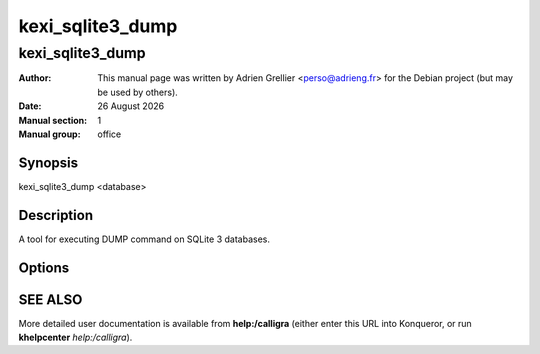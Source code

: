 ==================
kexi_sqlite3_dump
==================

------------------
kexi_sqlite3_dump
------------------

:Author: This manual page was written by Adrien Grellier <perso@adrieng.fr> for the Debian project (but may be used by others).
:Date: |date|
:Manual section: 1
:Manual group: office

Synopsis
=========

kexi_sqlite3_dump <database>

Description
============

A tool for executing DUMP command on SQLite 3 databases.

Options
========

SEE ALSO
=========

More detailed user documentation is available from **help:/calligra** (either enter this URL into Konqueror, or run **khelpcenter** *help:/calligra*).



.. |date| date:: %y %B %Y
